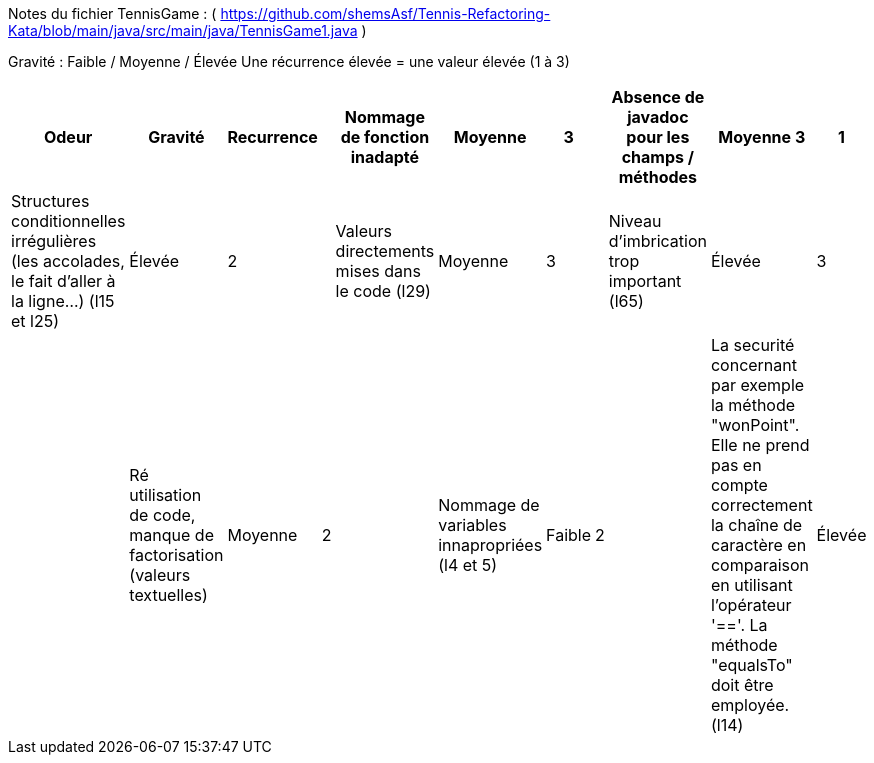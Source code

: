 Notes du fichier TennisGame : ( https://github.com/shemsAsf/Tennis-Refactoring-Kata/blob/main/java/src/main/java/TennisGame1.java )

Gravité : Faible / Moyenne / Élevée
Une récurrence élevée = une valeur élevée (1 à 3)

[cols="1,1,1,1,1,1,1,1,1,1,1"]
|===
| Odeur | Gravité | Recurrence |

|Nommage de fonction inadapté|Moyenne|3|
|Absence de javadoc pour les champs / méthodes|Moyenne 3|1
|Structures conditionnelles irrégulières (les accolades, le fait d'aller à la ligne...) (l15 et l25)|Élevée|2|
|Valeurs directements mises dans le code (l29)|Moyenne|3|
|Niveau d'imbrication trop important (l65)|Élevée|3|
|Ré utilisation de code, manque de factorisation (valeurs textuelles)|Moyenne|2|
|Nommage de variables innapropriées (l4 et 5)|Faible|2|
|La securité concernant par exemple la méthode "wonPoint". Elle ne prend pas en compte correctement la chaîne de caractère en comparaison en utilisant l'opérateur '=='. La méthode "equalsTo" doit être employée. (l14)|Élevée|1|
|Aussi, cette méthode ne considère pas une erreur dans le passage d'argument. (l17)|Élevée|1|
|La considération métier est inéxacte. Au tennis "l'ordre du score" dépend de qui est le serveur
pendant le jeu. 0 - 15 Signifie que c'est le receveur qui a un point. Cette subtilité n'est pas mentionné dans le code|Élevée|1|

|===
